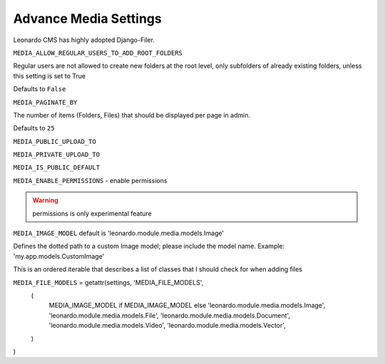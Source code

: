 
======================
Advance Media Settings
======================

Leonardo CMS has highly adopted Django-Filer.

``MEDIA_ALLOW_REGULAR_USERS_TO_ADD_ROOT_FOLDERS``

Regular users are not allowed to create new folders at the root level, only subfolders of already existing folders, unless this setting is set to True

Defaults to ``False``

``MEDIA_PAGINATE_BY``

The number of items (Folders, Files) that should be displayed per page in admin.

Defaults to ``25``

``MEDIA_PUBLIC_UPLOAD_TO``

``MEDIA_PRIVATE_UPLOAD_TO``

``MEDIA_IS_PUBLIC_DEFAULT``

``MEDIA_ENABLE_PERMISSIONS`` - enable permissions

.. warning::

    permissions is only experimental feature


``MEDIA_IMAGE_MODEL`` default is 'leonardo.module.media.models.Image'

Defines the dotted path to a custom Image model; please include the model name. Example: 'my.app.models.CustomImage'


This is an ordered iterable that describes a list of classes that I should check for when adding files

``MEDIA_FILE_MODELS`` = getattr(settings, 'MEDIA_FILE_MODELS',
    (
        MEDIA_IMAGE_MODEL if MEDIA_IMAGE_MODEL else 'leonardo.module.media.models.Image',
        'leonardo.module.media.models.File',
        'leonardo.module.media.models.Document',
        'leonardo.module.media.models.Video',
        'leonardo.module.media.models.Vector',
    )
)